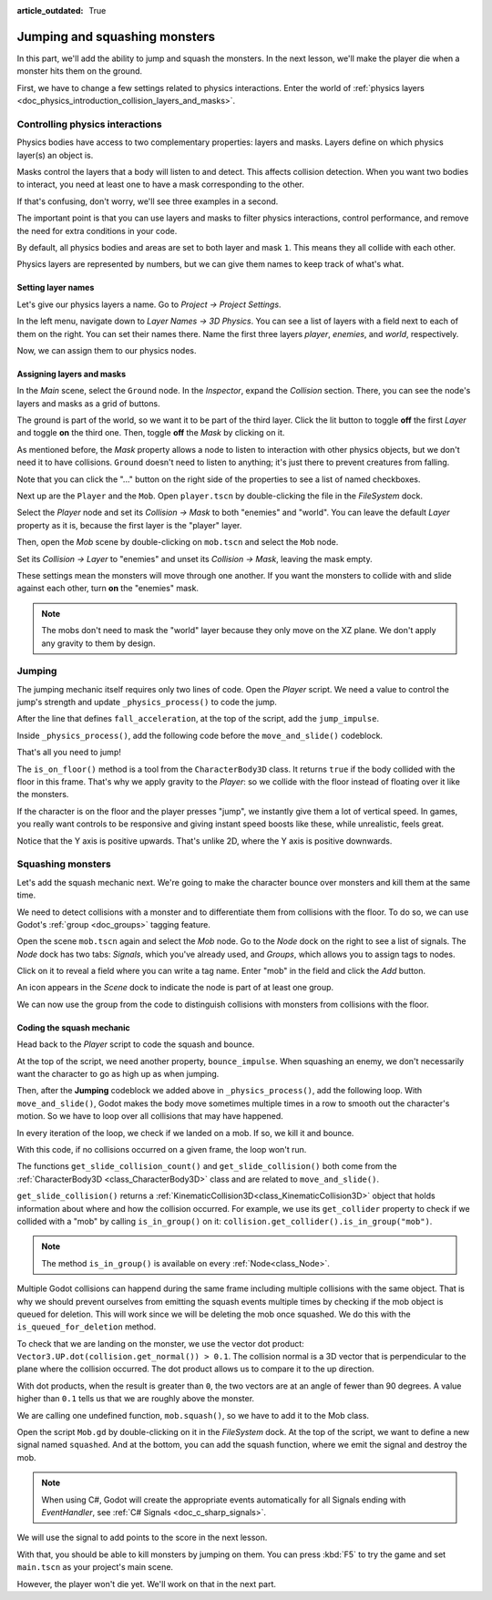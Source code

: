 :article_outdated: True

.. _doc_first_3d_game_jumping_and_squashing_monsters:

Jumping and squashing monsters
==============================

In this part, we'll add the ability to jump and squash the monsters. In the next
lesson, we'll make the player die when a monster hits them on the ground.

First, we have to change a few settings related to physics interactions. Enter
the world of :ref:`physics layers
<doc_physics_introduction_collision_layers_and_masks>`.

Controlling physics interactions
--------------------------------

Physics bodies have access to two complementary properties: layers and masks.
Layers define on which physics layer(s) an object is.

Masks control the layers that a body will listen to and detect. This affects
collision detection. When you want two bodies to interact, you need at least one
to have a mask corresponding to the other.

If that's confusing, don't worry, we'll see three examples in a second.

The important point is that you can use layers and masks to filter physics
interactions, control performance, and remove the need for extra conditions in
your code.

By default, all physics bodies and areas are set to both layer and mask ``1``.
This means they all collide with each other.

Physics layers are represented by numbers, but we can give them names to keep
track of what's what.

Setting layer names
~~~~~~~~~~~~~~~~~~~

Let's give our physics layers a name. Go to *Project -> Project Settings*.

|image0|

In the left menu, navigate down to *Layer Names -> 3D Physics*. You can see a
list of layers with a field next to each of them on the right. You can set their
names there. Name the first three layers *player*, *enemies*, and *world*,
respectively.

|image1|

Now, we can assign them to our physics nodes.

Assigning layers and masks
~~~~~~~~~~~~~~~~~~~~~~~~~~

In the *Main* scene, select the ``Ground`` node. In the *Inspector*, expand the
*Collision* section. There, you can see the node's layers and masks as a grid of
buttons.

|image2|

The ground is part of the world, so we want it to be part of the third layer.
Click the lit button to toggle **off** the first *Layer* and toggle **on** the third
one. Then, toggle **off** the *Mask* by clicking on it.

|image3|

As mentioned before, the *Mask* property allows a node to listen to interaction
with other physics objects, but we don't need it to have collisions. ``Ground`` doesn't need to listen to anything; it's just there to prevent
creatures from falling.

Note that you can click the "..." button on the right side of the properties to
see a list of named checkboxes.

|image4|

Next up are the ``Player`` and the ``Mob``. Open ``player.tscn`` by double-clicking
the file in the *FileSystem* dock.

Select the *Player* node and set its *Collision -> Mask* to both "enemies" and
"world". You can leave the default *Layer* property as it is, because the first layer is the
"player" layer.

|image5|

Then, open the *Mob* scene by double-clicking on ``mob.tscn`` and select the
``Mob`` node.

Set its *Collision -> Layer* to "enemies" and unset its *Collision -> Mask*,
leaving the mask empty.

|image6|

These settings mean the monsters will move through one another. If you want the
monsters to collide with and slide against each other, turn **on** the "enemies"
mask.

.. note::

    The mobs don't need to mask the "world" layer because they only move
    on the XZ plane. We don't apply any gravity to them by design.

Jumping
-------

The jumping mechanic itself requires only two lines of code. Open the *Player*
script. We need a value to control the jump's strength and update
``_physics_process()`` to code the jump.

After the line that defines ``fall_acceleration``, at the top of the script, add
the ``jump_impulse``.

.. tabs::
 .. code-tab:: gdscript GDScript

   #...
   # Vertical impulse applied to the character upon jumping in meters per second.
   @export var jump_impulse = 20

 .. code-tab:: csharp

    // Don't forget to rebuild the project so the editor knows about the new export variable.

    // ...
    // Vertical impulse applied to the character upon jumping in meters per second.
    [Export]
    public int JumpImpulse { get; set; } = 20;

Inside ``_physics_process()``, add the following code before the ``move_and_slide()`` codeblock.

.. tabs::
 .. code-tab:: gdscript GDScript

   func _physics_process(delta):
       #...

       # Jumping.
       if is_on_floor() and Input.is_action_just_pressed("jump"):
           target_velocity.y = jump_impulse

       #...

 .. code-tab:: csharp

    public override void _PhysicsProcess(double delta)
    {
        // ...

        // Jumping.
        if (IsOnFloor() && Input.IsActionJustPressed("jump"))
        {
            _targetVelocity.Y = JumpImpulse;
        }

        // ...
    }

That's all you need to jump!

The ``is_on_floor()`` method is a tool from the ``CharacterBody3D`` class. It
returns ``true`` if the body collided with the floor in this frame. That's why
we apply gravity to the *Player*: so we collide with the floor instead of
floating over it like the monsters.

If the character is on the floor and the player presses "jump", we instantly
give them a lot of vertical speed. In games, you really want controls to be
responsive and giving instant speed boosts like these, while unrealistic, feels
great.

Notice that the Y axis is positive upwards. That's unlike 2D, where the Y axis
is positive downwards.

Squashing monsters
------------------

Let's add the squash mechanic next. We're going to make the character bounce
over monsters and kill them at the same time.

We need to detect collisions with a monster and to differentiate them from
collisions with the floor. To do so, we can use Godot's :ref:`group
<doc_groups>` tagging feature.

Open the scene ``mob.tscn`` again and select the *Mob* node. Go to the *Node*
dock on the right to see a list of signals. The *Node* dock has two tabs:
*Signals*, which you've already used, and *Groups*, which allows you to assign
tags to nodes.

Click on it to reveal a field where you can write a tag name. Enter "mob" in the
field and click the *Add* button.

|image7|

An icon appears in the *Scene* dock to indicate the node is part of at least one
group.

|image8|

We can now use the group from the code to distinguish collisions with monsters
from collisions with the floor.

Coding the squash mechanic
~~~~~~~~~~~~~~~~~~~~~~~~~~

Head back to the *Player* script to code the squash and bounce.

At the top of the script, we need another property, ``bounce_impulse``. When
squashing an enemy, we don't necessarily want the character to go as high up as
when jumping.

.. tabs::
 .. code-tab:: gdscript GDScript

   # Vertical impulse applied to the character upon bouncing over a mob in
   # meters per second.
   @export var bounce_impulse = 16

 .. code-tab:: csharp

    // Don't forget to rebuild the project so the editor knows about the new export variable.

    // Vertical impulse applied to the character upon bouncing over a mob in meters per second.
    [Export]
    public int BounceImpulse { get; set; } = 16;

Then, after the **Jumping** codeblock we added above in ``_physics_process()``, add the following loop. With
``move_and_slide()``, Godot makes the body move sometimes multiple times in a
row to smooth out the character's motion. So we have to loop over all collisions
that may have happened.

In every iteration of the loop, we check if we landed on a mob. If so, we kill
it and bounce.

With this code, if no collisions occurred on a given frame, the loop won't run.

.. tabs::
 .. code-tab:: gdscript GDScript

    func _physics_process(delta):
       #...

       # Iterate through all collisions that occurred this frame
       for index in range(get_slide_collision_count()):
           # We get one of the collisions with the player
           var collision = get_slide_collision(index)

           # If the collision is with ground
           if collision.get_collider() == null:
               continue

           # If the collider is with a mob
           if collision.get_collider().is_in_group("mob"):
               var mob = collision.get_collider()
               # we check that we are hitting it from above.
               if not mob.is_queued_for_deletion() and Vector3.UP.dot(collision.get_normal()) > 0.1:
                   # If so, we squash it and bounce.
                   mob.squash()
                   target_velocity.y = bounce_impulse

 .. code-tab:: csharp

    public override void _PhysicsProcess(double delta)
    {
        // ...

        // Iterate through all collisions that occurred this frame.
        for (int index = 0; index < GetSlideCollisionCount(); index++)
        {
            // We get one of the collisions with the player.
            KinematicCollision3D collision = GetSlideCollision(index);

            // If the collision is with a mob.
            // With C# we leverage typing and pattern-matching
            // instead of checking for the group we created.
            if (collision.GetCollider() is Mob mob)
            {
                // We check that we are hitting it from above.
                if (mob.IsQueuedForDeletion() && Vector3.Up.Dot(collision.GetNormal()) > 0.1f)
                {
                    // If so, we squash it and bounce.
                    mob.Squash();
                    _targetVelocity.Y = BounceImpulse;
                }
            }
        }
    }

 That's a lot of new functions. Here's some more information about them.

The functions ``get_slide_collision_count()`` and ``get_slide_collision()`` both come from
the :ref:`CharacterBody3D <class_CharacterBody3D>` class and are related to
``move_and_slide()``.

``get_slide_collision()`` returns a
:ref:`KinematicCollision3D<class_KinematicCollision3D>` object that holds
information about where and how the collision occurred. For example, we use its
``get_collider`` property to check if we collided with a "mob" by calling
``is_in_group()`` on it: ``collision.get_collider().is_in_group("mob")``.

.. note::

    The method ``is_in_group()`` is available on every :ref:`Node<class_Node>`.

Multiple Godot collisions can happend during the same frame including multiple collisions
with the same object. That is why we should prevent ourselves from emitting the squash events
multiple times by checking if the mob object is queued for deletion. This will work since
we will be deleting the mob once squashed. We do this with the ``is_queued_for_deletion`` 
method.

To check that we are landing on the monster, we use the vector dot product:
``Vector3.UP.dot(collision.get_normal()) > 0.1``. The collision normal is a 3D vector
that is perpendicular to the plane where the collision occurred. The dot product
allows us to compare it to the up direction.

With dot products, when the result is greater than ``0``, the two vectors are at
an angle of fewer than 90 degrees. A value higher than ``0.1`` tells us that we
are roughly above the monster.

We are calling one undefined function, ``mob.squash()``, so we have to add it to
the Mob class.

Open the script ``Mob.gd`` by double-clicking on it in the *FileSystem* dock. At
the top of the script, we want to define a new signal named ``squashed``. And at
the bottom, you can add the squash function, where we emit the signal and
destroy the mob.

.. tabs::
 .. code-tab:: gdscript GDScript

   # Emitted when the player jumped on the mob.
   signal squashed

   # ...


   func squash():
       squashed.emit()
       queue_free()

 .. code-tab:: csharp

    // Don't forget to rebuild the project so the editor knows about the new signal.

    // Emitted when the player jumped on the mob.
    [Signal]
    public delegate void SquashedEventHandler();

    // ...

    public void Squash()
    {
        EmitSignal(SignalName.Squashed);
        QueueFree();
    }

.. note::

    When using C#, Godot will create the appropriate events automatically for all Signals ending with `EventHandler`, see :ref:`C# Signals <doc_c_sharp_signals>`.

We will use the signal to add points to the score in the next lesson.

With that, you should be able to kill monsters by jumping on them. You can press
:kbd:`F5` to try the game and set ``main.tscn`` as your project's main scene.

However, the player won't die yet. We'll work on that in the next part.

.. |image0| image:: img/06.jump_and_squash/02.project_settings.png
.. |image1| image:: img/06.jump_and_squash/03.physics_layers.webp
.. |image2| image:: img/06.jump_and_squash/04.default_physics_properties.webp
.. |image3| image:: img/06.jump_and_squash/05.toggle_layer_and_mask.webp
.. |image4| image:: img/06.jump_and_squash/06.named_checkboxes.png
.. |image5| image:: img/06.jump_and_squash/07.player_physics_mask.webp
.. |image6| image:: img/06.jump_and_squash/08.mob_physics_mask.webp
.. |image7| image:: img/06.jump_and_squash/09.groups_tab.png
.. |image8| image:: img/06.jump_and_squash/10.group_scene_icon.png
